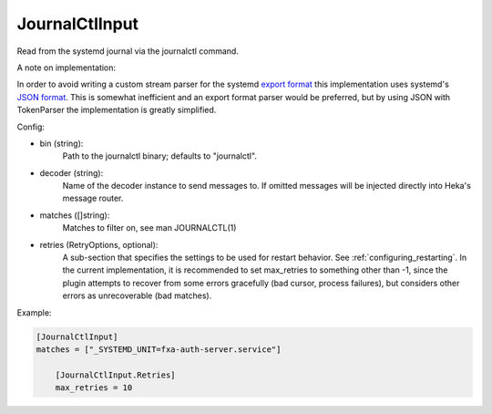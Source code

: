 JournalCtlInput
===============

Read from the systemd journal via the journalctl command.

A note on implementation:

In order to avoid writing a custom stream parser for the systemd
`export format <http://www.freedesktop.org/wiki/Software/systemd/export/>`_
this implementation uses systemd's
`JSON format <http://www.freedesktop.org/wiki/Software/systemd/json/>`_.
This is somewhat inefficient and an export format parser would be preferred,
but by using JSON with TokenParser the implementation is greatly simplified.

Config:

- bin (string):
    Path to the journalctl binary; defaults to "journalctl".
- decoder (string):
    Name of the decoder instance to send messages to. If omitted messages will
    be injected directly into Heka's message router.
- matches ([]string):
    Matches to filter on, see man JOURNALCTL(1)
- retries (RetryOptions, optional):
    A sub-section that specifies the settings to be used for restart behavior.
    See :ref:`configuring_restarting`. In the current implementation, it is
    recommended to set max_retries to something other than -1, since the plugin
    attempts to recover from some errors gracefully (bad cursor, process
    failures), but considers other errors as unrecoverable (bad matches).

Example:

.. code-block:: ini

    [JournalCtlInput]
    matches = ["_SYSTEMD_UNIT=fxa-auth-server.service"]

        [JournalCtlInput.Retries]
        max_retries = 10
